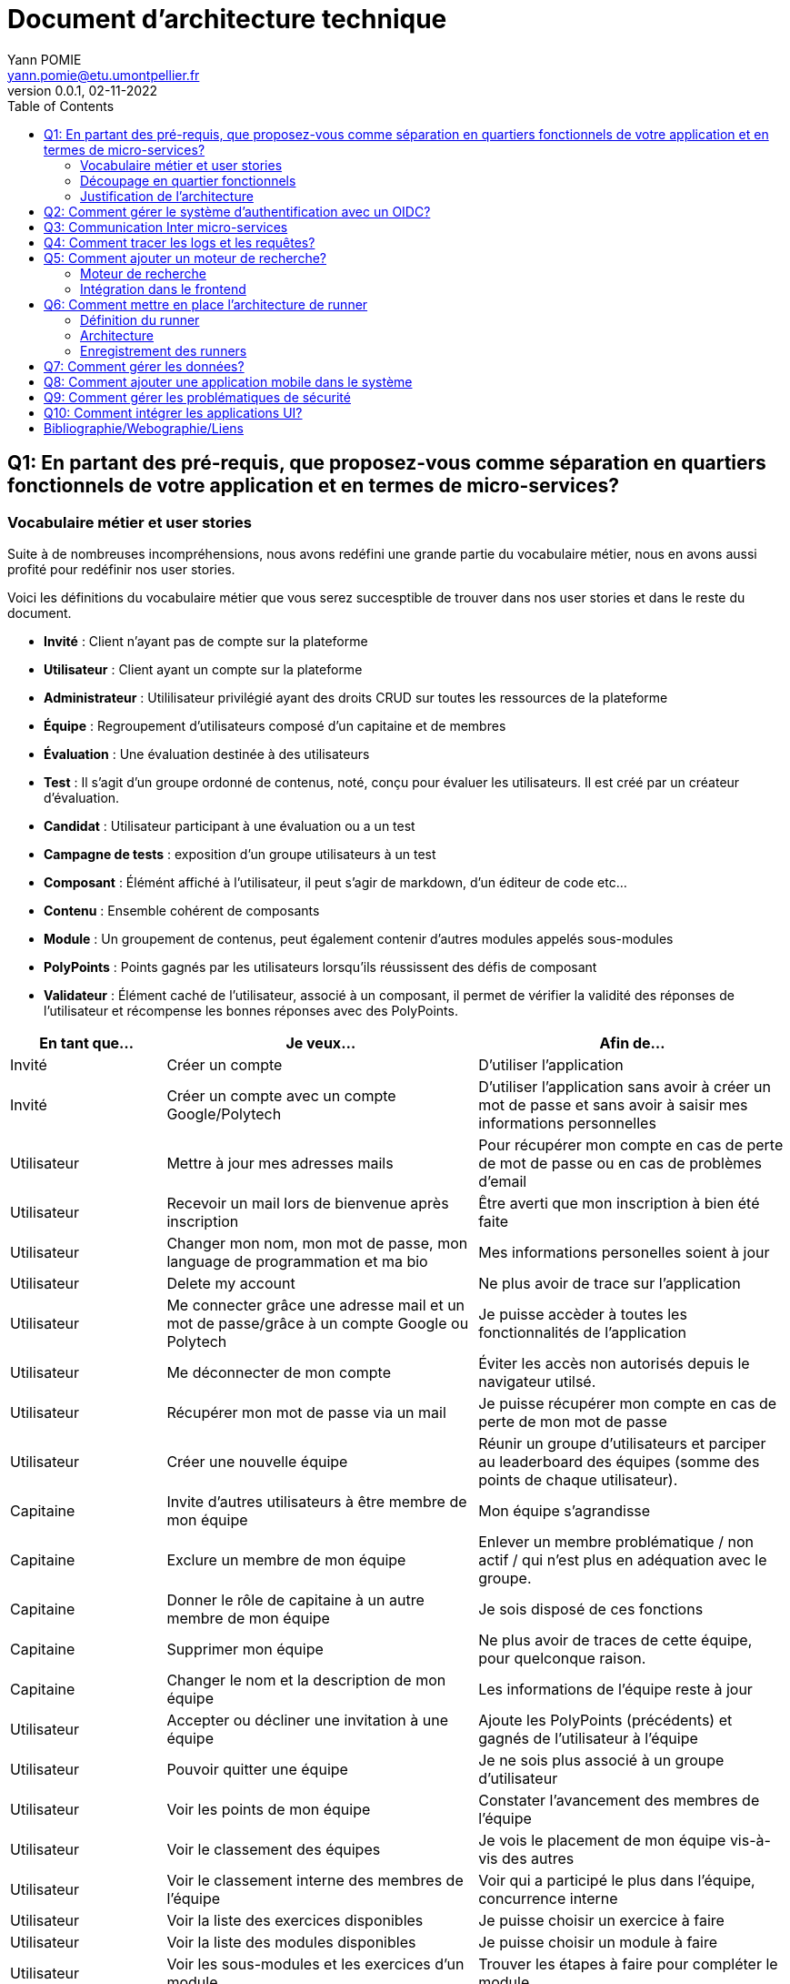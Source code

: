 = Document d'architecture technique
Yann POMIE <yann.pomie@etu.umontpellier.fr>
v0.0.1, 02-11-2022
:toc:
:homepage: https://polycode.do-2021.fr/
:img: ./images
:source-highlighter: highlight.js
:sectanchors: true

<<<
== Q1: En partant des pré-requis, que proposez-vous comme séparation en quartiers fonctionnels de votre application et en termes de micro-services?

=== Vocabulaire métier et user stories
Suite à de nombreuses incompréhensions, nous avons redéfini une grande partie du vocabulaire métier, nous en avons aussi profité pour redéfinir nos user stories. 

Voici les définitions du vocabulaire métier que vous serez succesptible de trouver dans nos user stories et dans le reste du document.

* *Invité* : Client n'ayant pas de compte sur la plateforme 
* *Utilisateur* : Client ayant un compte sur la plateforme
* *Administrateur* : Utililisateur privilégié ayant des droits CRUD sur toutes les ressources de la plateforme
* *Équipe* : Regroupement d'utilisateurs composé d'un capitaine et de membres
* *Évaluation* : Une évaluation destinée à des utilisateurs
* *Test* : Il s'agit d'un groupe ordonné de contenus, noté, conçu pour évaluer les utilisateurs. Il est créé par un créateur d'évaluation.
* *Candidat* : Utilisateur participant à une évaluation ou a un test
* *Campagne de tests* : exposition d'un groupe utilisateurs à un test
* *Composant* : Élémént affiché à l'utilisateur, il peut s'agir de markdown, d'un éditeur de code etc...
* *Contenu* : Ensemble cohérent de composants
* *Module* : Un groupement de contenus, peut également contenir d'autres modules appelés sous-modules 
* *PolyPoints* : Points gagnés par les utilisateurs lorsqu'ils réussissent des défis de composant
* *Validateur* : Élément caché de l'utilisateur, associé à un composant, il permet de vérifier la validité des réponses de l'utilisateur et récompense les bonnes réponses avec des PolyPoints.

[cols="1,2,2"]
|===
|En tant que...|Je veux...|Afin de...

|Invité
|Créer un compte
|D'utiliser l'application

|Invité
|Créer un compte avec un compte Google/Polytech
|D'utiliser l'application sans avoir à créer un mot de passe et sans avoir à saisir mes informations personnelles

|Utilisateur
|Mettre à jour mes adresses mails 
|Pour récupérer mon compte en cas de perte de mot de passe ou en cas de problèmes d'email

|Utilisateur
|Recevoir un mail lors de bienvenue après inscription
|Être averti que mon inscription à bien été faite

|Utilisateur
|Changer mon nom, mon mot de passe, mon language de programmation et ma bio
|Mes informations personelles soient à jour

|Utilisateur 
|Delete my account 
|Ne plus avoir de trace sur l’application 

|Utilisateur 
|Me connecter grâce une adresse mail et un mot de passe/grâce à un compte Google ou Polytech
|Je puisse accèder à toutes les fonctionnalités de l’application 

|Utilisateur 
|Me déconnecter de mon compte
|Éviter les accès non autorisés depuis le navigateur utilsé. 

|Utilisateur 
|Récupérer mon mot de passe via un mail
|Je puisse récupérer mon compte en cas de perte de mon mot de passe

|Utilisateur 
|Créer une nouvelle équipe
|Réunir un groupe d’utilisateurs et parciper au leaderboard des équipes (somme des points de chaque utilisateur).

|Capitaine 
|Invite d'autres utilisateurs à être membre de mon équipe
|Mon équipe s’agrandisse

|Capitaine
|Exclure un membre de mon équipe
|Enlever un membre problématique / non actif / qui n’est plus en adéquation avec le groupe.

|Capitaine 
|Donner le rôle de capitaine à un autre membre de mon équipe
|Je sois disposé de ces fonctions

|Capitaine
|Supprimer mon équipe
|Ne plus avoir de traces de cette équipe, pour quelconque raison. 

|Capitaine 
|Changer le nom et la description de mon équipe 
|Les informations de l’équipe reste à jour

|Utilisateur
|Accepter ou décliner une invitation à une équipe 
|Ajoute les PolyPoints (précédents) et gagnés de l’utilisateur à l’équipe

|Utilisateur 
|Pouvoir quitter une équipe
|Je ne sois plus associé à un groupe d’utilisateur

|Utilisateur
|Voir les points de mon équipe
|Constater l’avancement des membres de l'équipe

|Utilisateur
|Voir le classement des équipes
|Je vois le placement de mon équipe vis-à-vis des autres 

|Utilisateur
|Voir le classement interne des membres de l’équipe
|Voir qui a participé le plus dans l’équipe, concurrence interne

|Utilisateur
|Voir la liste des exercices disponibles
|Je puisse choisir un exercice à faire 

|Utilisateur
|Voir la liste des modules disponibles
|Je puisse choisir un module à faire 

|Utilisateur
|Voir les sous-modules et les exercices d’un module 
|Trouver les étapes à faire pour compléter le module

|Utilisateur 
|Voir la liste des évaluations disponibles 
|Je puisse choisir une évaluation à passer 

|Utilisateur 
|Voir les derniers exercices / modules mis en ligne
|Voir le nouveau contenu 

|Utilisateur 
|Voir les informations d’un exercice 
|M’informer sur le sujet d’un exercice 

|Utilisateur 
|Voir les informations d’un module 
|M’informer sur le sujet du module, l’objectif 

|Utilisateur 
|Voir les informations d’une évaluation
|M’informer sur le sujet de l’évaluation, l’objectif 

|Utilisateur 
|Voir l’énoncé d’un exercice 
|D'apprendre une nouvelle notion, connaître le problème à résoudre, question à répondre pour valider la notion  

|Utilisateur 
|Proposer une solution à l’exercice 
|Gagner des PolyPoints et avancer dans le module associé 

|Utilisateur 
|Dans le cas d’un code à écrire, exécuter un validateur intermédiaire  
|Vérifier si mon code est correct pour le validateur en question 

|Utilisateur 
|Revoir la dernière solution qui à passée le plus de validateurs 
|Reprendre le code depuis un appareil différent, à un autre moment, pour l’améliorer 

|Utilisateur 
|Écrire (et modifier) sa solution de code dans un éditeur intégré à la page de l’exercice 
|Proposer une solution à l’exercice 

|Utilisateur 
|Ajouter des fichiers dans l’éditeur intégré à la page d’exercice
|Organiser la solution en plusieurs fichiers 

|Utilisateur 
|Supprimer des fichiers dans l’éditeur 
|Organiser la solution en plusieurs fichiers 

|Utilisateur 
|Afficher les données de validateur (entrée et sortie) en échange de avec des PolyPoints
|Comprendre mieux comment résoudre l’exercice 

|Utilisateur 
|Suivre ma progression dans chacun des modules 
|Voir ce qui est complété / à faire  

|Utilisateur 
|Voir le classement global des utilisateurs (par polypoints) 
|Nous motiver à atteindre le sommet (principe de concurrence) 

|Utilisateur 
|Passer une évaluation 
|Obtenir une certification 

|Utilisateur 
|Lire le contenu d’un cours 
|Monter en compétence sur un sujet 

|Créateur de contenu 
|Créer un exercice 
|Proposer l’apprentissage d’une nouvelle notion, faire vérifier la connaissance de cette notion par une question/ un code à écrire 

|Créateur de contenu 
|Créer un module 
|Organiser les exercices par notion majeure / thématique 

|Créateur d'évaluation 
|Créer une évaluation 
|Vérifier les compétence d’un utilisateur sur un contenu 

|Créateur de contenu 
|Ajouter ses exercices à un module qu’il a créé 
|Remplir le contenu d’un module en ensemble d’élément cohérent 

|Créateur de contenu 
|Ajouter des modules dans un module, et ce avec des modules qu’il a créé (sous-module) 
|Remplir le contenu d’un module en ensemble d’élément cohérent 

|Créateur de contenu 
|Modifier le nom, la description, le nombre de PolyPoints de récompense, les tags, le contenu (exercices et sous-module) de ses modules 
|Garder à jour un module 

|Créateur de contenu 
|Modifier le titre, la description, le contenu, récompense en polypoints,  les validateurs, les tags d’un exercice 
|Garder à jour un exercice 

|Créateur de contenu 
|Modifier le titre, la description, le contenu d’une évaluation
|Garder à jour une évaluation 

|Créateur de contenu 
|Supprimer un exercice qu’il a créé 
|Réparer une erreur / ne plus vouloir la présence de ce contenu 

|Créateur de contenu 
|Supprimer un module qu’il a créé 
|Réparer une erreur / ne plus vouloir la présence de ce contenu 

|Créateur de contenu
|Supprimer une évaluation qu’il a créé
|Réparer une erreur / ne plus vouloir la présence de ce contenu 

|Créateur de contenu
|Voir le résultat des utilisateurs sur une évaluation qu’il a créé
|Pour que le recruteur / professeur voie le résultat des élèves pour attribuer une note / recruter 

|Administrateur
|Promouvoir un utilisateur en rédacteur
|Qu’un utilisateur ai les droits d’un “redacteur” 

|Administrateur
|Promouvoir un utilisateur en Administrateur
|Qu’un utilisateur ai les droits d’un “Administrateur” 

|Administrateur
|Créer un utilisateur
|Utiliser l’application avec un autre compte 

|Administrateur
|Récupérer les données d’un utilisateur
|Voir les informations confidentielles d’un compte utilisateur 

|Administrateur
|Mettre à jour les données d’un utilisateur
|Mettre à jour les informations personnelles afin qu’elles soient cohérentes 

|Administrateur
|Supprimer un utilisateur
|Ne plus donner accès à la plateforme pour un compte utilisateur 

|Administrateur
|Créer un exercice
|Proposer l’apprentissage d’une nouvelle notion, faire vérifier la connaissance de cette notion par une question/ un code à écrire 

|Administrateur
|Modifier le titre, la description, le contenu, récompense en polypoints,  les validateurs, les tags d’un exercice
|Garder à jour un exercice 

|Administrateur
|Supprimer un exercice
|Réparer une erreur / ne plus vouloir la présence de ce contenu 

|Administrateur
|Créer un module
|Créer un module afin de regrouper des contenus 

|Administrateur
|Récupérer les données d’un module
|Voir les informations et les contenus associés à ce module 

|Administrateur
|Mettre à jour les données d’un module
|Garde le module à jour 

|Administrateur
|Supprimer un module
|Effacer les traces du module sur la plateforme 

|Administrateur
|Créer une évaluation
|Vérifier les compétence d’un utilisateur sur un contenu 

|Administrateur
|Récupérer les données d’une évaluation
|Voir les différentes données en lien avec une évaluation 

|Administrateur
|Mettre à jour les données d’une évaluation
|Ajouter des utilisateurs ou modifier des données relatives à une évaluation 

|Administrateur
|Supprimer une évaluation
|Enlever une évaluation de la plateforme 

|Administrateur
|Créer une team
|Rassembler des utilisateurs dans une équipe 

|Administrateur
|Ajouter un membre dans mon équipe
|Proposer à un utilisateur de rejoindre mon équipe 

|Administrateur
|Supprimer un membre d’une team
|Enlever un utilisateur de mon équipe pour une quelconque raison 

|Administrateur
|Supprimer une team
|Supprimer une team qui ne valide pas les conditions d’utilisation 

|Administrateur
|Modifier la description d’une équipe
|Avoir une description à jour de l’équipe 

|Créateur d'évaluation
|Créer une campagne de test
|Evaluer le niveau des utilisateurs 

|Créateur d'évaluation
|Ajouter des utilisateurs à ma campagne via une interface web
|Faire participer les candidats 

|Créateur d'évaluation
|Supprimer des utilisateurs à ma campagne via une interface web
|Enlever un candidat des participants 

|Créateur d'évaluation
|Ajouter des utilisateurs à ma campagne via des appels API
|Faire participer les candidats 

|Créateur d'évaluation
|Supprimer des utilisateurs à ma campagne via des appels API
|Enlever un candidat des participants 

|Créateur d'évaluation
|Ajouter des utilisateurs à ma campagne via l’importation de fichiers csv
|Faire participer les candidats 

|Créateur d'évaluation
|Voir les résultats et statistiques sur la campagne que j’ai créé
|Me rendre compte du niveau des candidats testés 

|Créateur d'évaluation
|Ajouter des tags à mes candidats
|Grouper les candidats 

|Créateur d'évaluation
|Définir une date limite pour ma campagne
|Clôturer ma campagne à une date fixe 

|Candidat
|Revenir sur un test et reprendre là où j’en était
|Finir mon test si jamais je quitte l’application 

|Créateur d'évaluation
|Définir un temps limite pour chaque question de ma campagne
|Les candidats répondent dans un temps limité 

|Créateur d'évaluation
|Définir un nb de points pour chaque question
|Avoir un score par candidats et voir leur différence de score à la fin de la campagne 

|Candidat
|Recevoir un mail me permettant de participer à une campagne de tests
|Avoir un lien pour participer à une campagne 

|Candidat 
|Accepter de participer à une campagne 
|Tester ses compétences à travers une campagne 

|Candidat 
|Refuser de participer à une campagne 
|Avoir la possibilité de refuser une campagne et que le créateur en soit informé 

|Créateur d'évaluation 
|Éditer ma campagne, les tests liés 
|Modifier une campagne précédemment créée 

|Créateur d'évaluation 
|Définir une date de début de ma campagne 
|Définir une date pour les candidats, ainsi qu’un temps imparti pour finaliser la campagne 

|Créateur d'évaluation 
|Envoyer des liens de ma campagne manuellement à mes candidats 
|S’assurer que les candidats reçoivent bien le lien pour participer à une campagne 

|Candidat 
|Recevoir un mail de confirmation contenant des stats quand j’ai soumis mon test 
|Notifier l’utilisateur que sa participation et ses réponses ont bien été enregistrées pour une campagne 

|Créateur d'évaluation 
|Voir le nombre de points totaux par candidats 
|Comparer les points des candidats ayant participé à la campagne 

|Créateur d'évaluation 
|Visualiser un graphique/un excel par tags de content et par candidats 
|Voir graphiquement les différents résultats 

|Créateur d'évaluation 
|Exporter les resultats synthetisés dans un pdf 
|Sauvegarder les résultats des candidats et avoir une vue synthétique 

|Créateur d'évaluation 
|Exporter les resultats détaillés dans un pdf 
|Sauvegarder les résultats des candidats et y avoir accès sans passer par l’application 

|Créateur d'évaluation 
|Avoir une vue comparative des candidats sous la forme d’un tableau excel 
|Comparer les score des candidats à travers un tableau 

|Créateur d'évaluation 
|Trier la liste des candidats par tags, resultats 
|Comparer les résultats des candidats en fonction de données précises 

|Créateur d'évaluation 
|Télécharger les scores des candidats 
|Afin de garder les stats en local 
|===

=== Découpage en quartier fonctionnels
En considérant ces users stories on peut en déduire ces quartiers fonctionnels :

. Authentification/Authorisation : permet à l'utilisateur de s'inscrire et de s'identifier sur la plateforme. Vérifie les droits de l'utilisateur sur une ressource.
. Gestion des utilisateurs : permet la gestion des utilisateurs.
. Edition de modules : donne la possibilité d'éditer et de visualiser des modules ainsi que leurs contenus et composants.
. Gestion des évaluations : donne la possibilité de la gestion des évaluations et des tests.
. Envoi de mail : envoie des mail aux utilisateurs.
. Gestion de campagne : donne la possibilité de la gestion des campagnes de tests.
. Gestion des runners : permet de lancer des runners afin d'éxécuter du code.

.Architecture en microservices proposée
image::{img}/q1_architecture.png["Architecture de polycode"]

=== Justification de l'architecture

Le but premier de cette organsation est de réduire au maximum les dépendances entre chaque service nottament au niveau des canneaux de communications, en effet on peut remarquer que peu de services comminiquent entre eux, hormis avec Keycloak qui est crucialpour l'idententification et l'autorisation (cf. à la question 2). Le fait de limiter le nombre de cannaux de communications permet de réduire les risques de défaillance générale et de faciliter la maintenance.

Le problème de ce choix technique est que l'on réduit certes les éventuelles erreurs inter-services mais en cas de panne de toutes les instances keycloak, les utilisateurs ne pourront pas interagir avec l'application.

Vu que nous nous plaçons dans une architecture de microservices il faut partir du principe que nos services auront des réplicas qui vont crasher et dautres qui vont démarrer. Pour assurer un bon routage de nos requêtes, nous allons utiliser un service registery afin de garder en mémoire nos services encore vivants ainsi que leur adresse IP (cf. <<_enregistrement_des_runners,Question 9 - Enregistrement des runners>>).


Il à aussi été envisagé de faire un service _Équipe_ et _Contenu_ séparés mais cela aurait impliqué de faire des appels API supplémentaires et donc d'encore augmenter le nombre de cannaux de communications et donc d'augmenter le temps de latence. De plus ça n'aurait aucun sens car les notions d'utilisateur et d'équipe sont interdépendantes et qu'un module n'a au final d'intéréssant que les contenus qu'il contient.

<<<
== Q2: Comment gérer le système d’authentification avec un OIDC?

<<<
== Q3: Communication Inter micro-services

Quand nous regardons les microservices que nous avons défini plus tôt nous pouvons remarquer que grand nombre d'entre eux devront implémenter un CRUD tel que le microservice des utilisateurs, des modules etc., il est donc nécessaire d'utiliser un protocole de communication synchrone afin de faire remonter une erreur en cas de problème au niveau des bases de données. Pour ce faire ces services vont utiliser le protocole HTTP avec des endpoint REST. 

Pour les microservices qui ne sont pas des CRUD comme le microservice d'envoi de mail, il est plus intéressant d'utiliser un protocole de communication asynchrone. En effet, si nous prenons toujours l'example de l'envoi de mail, il est inutile de faire remonter une erreur au niveau de l'API gateway si le mail n'a pas pu être envoyé, ce dernier pouvant être renvoyé, il est préférable de simplement logger l'erreur et de continuer le traitement.

Dans des circonstances normale nous serions partis sur un système de message queue tel que RabbitMQ, système grâce auquel toutes les communications sont stockées dans une file d'attente permettant au destinataire de traiter les messages à son rythme et de reprendre là où il en était en cas de crash. Cependant le sujet nous interdit explicitement d'utiliser ce type de protocole. 

Dans un premier temps il a été envisagé d'utiliser la technique du http long polling. Cette technique consiste à faire de longues requêtes HTTP en boucle jusqu'à ce que le serveur renvoie une réponse, ce qui permet de simuler une communication asynchrone. Dans notre cas c'est le microservice d'envoi de mail qui va faire les requêtes HTTP jusqu'à ce qu'une réponse soit reçue. Cette approche est très simple conceptuellement, dependant elle présente beaucoup trop de désavantages pour être utilisée. En effet un _proof of concept_ <<poc_q3_lp>> ainsi que le document RFC6202 "Known Issues and Best Practices for the Use of Long Polling and Streaming in Bidirectional HTTP" <<rfc6202>> publié en avril 2011, mettent en évidence de nombreux problèmes liés à cette technique dont les plus importants sont: 

* Une consommation importante de ressources côté serveur, en effet le serveur doit maintenir une connection ouverte avec le client et doit traiter les requêtes HTTP même si aucune réponse n'est attendue.
* Une certaine latence, même si l'envoi de mail est un processus long, il est préférable de réduire la latence de nos processus au maximum.
* Les timeout pouvant poser problème dans la mesure ou les proxys peuvent fermer la connexion avant que le serveur ne renvoie une réponse.

Suite à un deuxième _proof of concept_ <<poc_q3_ws>>, une autre solution est d'utiliser des websockets pour communiquer avec ces services, en effet les websockets permettent des communications asynchrones entre nos services qui peuvent passer à travers un proxy.
Hélas cette solution admet deux gros problèmes :

* Il est impossible de pour l'un des deux parties de savoir si l'autre est indisponible ce qui pose problème dans un environnement en picroservice où tout service peut s'arrêter à tout moment. Une implémentation pour relancer le socket s'impose donc.  
* Les connections étant persistentes, un scaling horizontal est tout bonnement impossible, les deux parties devant absolument être les mêmes. 

La solution la plus simple et posant le moins de soucis reste des appels HTTP vers une API REST que notre fil d'éxécution principal n'attendra pas, même si cette solution est moins _fault tolerant_ qu'une message queue, elle a le mérite d'être très simple à impémenter (cf. <<poc_q3_http>>), là ou du RPC nécéssiterait des fichiers de définition. De plus cela permet d'éviter de faire de nos microservice des hybrides API REST/Serveur long polling ou API REST/Serveur websocket comme vous pouvez le voir dans les premiers _proof of concept_ <<poc_q3_ws>> <<poc_q3_lp>>.

Pour illustrer notre solution faisons un diagramme de séquence en prenant l'exemple de quelqu'un s'incrivant à Polycode:

.Diagramme de séquence d'une inscription
image::{img}/q3_sequence.png["Diagramme de séquence d'une inscription"]


<<<
== Q4: Comment tracer les logs et les requêtes?

Le traçage distribué est une méthode employée pour suivre le parcours d'une requête dans un système distribué comme dans le cas d'une architecure en microservices. Il permet de suivre les requêtes et les réponses entre les différents services.

Une solution de traçage distribué va marquer une requête de l'utilisateur avec un identifiant unique et le transmettre à chaque service qui la reçoit. Chaque traitement effectué sur la requête va ajouter des informations tel que le nom du service, le temps de traitement, etc.
Zipkin est une solution qui va collecter les informations de traçage et de présenter les données de façon compréhensible. Zipkin est composé de 3 composants :  

* Un serveur qui va collecter les informations de traçage et les stocker dans une base de données.
* Un client qui va ajouter des informations de traçage à chaque requête.
* Une interface web qui va permettre de visualiser les informations de traçage. 

On peut associer une base de données au serveur Zipkin pour stocker les informations de traçage.

Voici l'architecture proposée pour l'intégration de Zipkin dans notre application :

.Proposition d'architecture pour l'intégration de Zipkin
image::{img}/q4_architecture.png["Zipkin architecture"]

Nous aurions pu utiliser Jaeger à la place de Zipkin, cependant Zipkin supporte plus de langages.

Les logs seront stockés dans une base de données Elasticsearch, ses performances permettent le stockage et la lecture de nombreux logs. Malgré son efficacité nous prendrons bien soin de la placer sur un autre noeud afin que ses opérations ne perturbent pas d'autres pods.

Voici un diagramme de séquence qui illustre le fonctionnement de Zipkin et d'Elasticsearch lors d'une création de compte :

.Diagramme de séquence décrivant la création de compte
image::{img}/q4_sequence.png["Zipkin diagramme de séquence"]

Apache Kafka est utilisé dans cette configuration pour envoyer les logs à Zipkin, le but de cette utilisation est d'envoyer des requêtes de manière asynchrone afin de ne pas ralentir les microservices utilisateur et d'envoi de mail, ainsi une inscription sera rapide pour l'utilisateur.

<<<
== Q5: Comment ajouter un moteur de recherche?

=== Moteur de recherche
Afin de pouvoir rechercher du texte grâce à une barre de recherche, nous devons d'abord identifier les données pouvant être sujets à une recherche.
À l'heure actuelle nous souhaitons pouvoir retrouver un exercice ou un cours à partir du texte qu'il contient, à l'heure actuelle les cours de Polycode sont organisés avec cette structure.

.Classes impliquées dans la recherche
[source, typescript]
....
class Module {
    id: uuid;
    name: string; // Champ sujet à recherche
	description: string; // Champ sujet à recherche
	type: 'challenge' | 'practice' | 'certification' | 'submodule' | ...;
    // ...
	contents: Content[];
	modules: Module[];
	tags: string[]; // Champ sujet à recherche
}

// ...

class Content {
	id: uuid;
	name: string; // Champ sujet à recherche
	description: string; // Champ sujet à recherche
	type: 'exercise' | 'lesson' | ...;
	rootComponent: Component;
    // ...
}

// ...

class Component {
    id: uuid;
	type: 'container' | 'editor' | 'quizz' | 'markdown';
	// ...
    components: Component[];
	markdown: string; // Champ sujet à recherche
}
....

Les champs name, description, tags et markdown sont des champs sur lesquels l'utilisateur pourra effectuer des recherches full text search. Cependant pour éviter d'avoir à indexer plusieurs champs d'un même document, le microservice module se chargera d'insérer un document dans une autre base de données contenant la concaténation de ces champs et de l'identifiant de l'objet en question. Ce même microservice se chargera aussi d'effectuer les recherches.

.Structure du document dans la base de données de recherche
[source, typescript]
....
type IndexedDocument = {
    id: uuid;
    text: string; // le texte concaténé

    // ces champs ne seront jamais utilisés pour une recherche
    data : {
        type: 'module' | 'content' | 'component';
        name: string;
        description: string;
    };
};
....

La base de données en question sera Elasticsearch, cette dernière utilisant le moteur apache Lucene, il nous sera possible de faire des recherches en full text search sur le texte de chaque module, contenu et composant. Tout comme pour les logs nous placrons cette base de données sur une autre machine physique, séparée des autres services pour ne pas interférer avec eux.

En cas de nouvelles attentes concernant la recherche (par exemple la recherche d'utilisateurs), il serait envisageable de créer un microservice dédié à la recherche. Nous ne le créerons pas pour l'instant car seuls les modules, contenus et composants sont concernés par la recherche et que cela violerait le principe YAGNI (You Ain't Gonna Need It)

Nous avons donc ces diagrammes de séquence :

.Diagramme de séquence décrivant l'indexation d'un module
image::{img}/q5_sequence_indexation.png["Diagramme de séquence d'une indexation"]

.Diagramme de séquence décrivant la recherche par mot clé
image::{img}/q5_sequence_recherche.png["Diagramme de séquence de la recherche"]

=== Intégration dans le frontend

Concernant le frontend nous pouvons imaginer une barre de recherche dans l'en-tête de la page. Qui une fois clickée ouvrira une fenêtre modale avec un champ de recherche. Cela permettra de pouvoir rechercher sans avoir à se soucier des composants de la page.

.Proposition d'intégration de la barre de recherche
image::{img}/q5_ui_searchbar.png["Proposition d'intégration de la barre de recherche"]

.Proposition d'interface de recherche
image::{img}/q5_ui_search.png["Proposition d'interface de recherche"]

Quand l'utilisateur rentre du texte une requête est envoyée au microservice de modules qui va renvoyer les résultats. Les données contenues dans le champ ``IndexedDocument.data`` permettront de détailler les résultats de la recherche.

.Proposition d'interface de résultats de recherche
image::{img}/q5_ui_search_results.png["Proposition d'interface de résultats de recherche"]

<<<
== Q6: Comment mettre en place l’architecture de runner

=== Définition du runner

Le runner est un élément central dans le fonctionnement de Polycode. Il s'agit d'une API à laquelle on donne du code, un language et des paramètres à passer par l'entrée standard, elle est chargée de créer des environnements isolés (conteneurs, machines virtuelles etc) qui vont se charger d'exécuter le code en renvoyant le résultat de l'exécution sur leur sortie standard. C'est cette sortie standard qui sera comparée aux données du validateur pour déterminer si l'exercice a été réussi ou non.

=== Architecture

La première chose à laquelle on peut penser en parlant d'isolation c'est de privilégier la création de machines virtuelles qui, contrairement à ce que l'on pense, peuvent démarrer relativement rapidement. Ce besoin de d'isolation est important car il faut éviter que le code de l'utilisateur puisse interférer avec l' infrastructure avec d'autres processus, isolation que Docker ne peut pas garantir car les conteneurs docker sont des procesuss isolés avec ``iptables`` et ``cgroup``.

En plus d'une isolation du code, il faut aussi isoler le réseau pour empêcher l'utilisateur d'utiliser du code qui pourrait cibler nos services internes, c'est pour cela que nous empêcherons les runners d'envoyer des paquets réseau via un pare feu.

.Schématisation du service de runner
image::{img}/q6_architecture_service.png["Architecture du runner"]

L'équipe de Polycode est en ce moment même en train de développer un gestionnaire de machine virtuelle qui gèrera ces aspects d'isolation et de lancement de machines virtuelle.

=== Enregistrement des runners

Afin de pouvoir contacter les runners pouvant être sur plusieurs machines virtuelles nous aurons besoin d'un register qui gardera en mémoire l'adresse des différents services. Nous utiliserons Consul par HashiCorp qui permet de faire de la découverte de service, les runners s'enregistreront auprès de consul et consul nous permettra de les récupérer, l'avantage de Consul est que les proxy qu'il génére supportent de base la répartition de charge, il sera donc plus facile de distribuer les services runners sur plusieurs machines. Le même raisonnement s'applique sur nos autres microservices.

.Schéma issu du site internet de Consul
image::{img}/consul_architecture.svg["Architecture de Consul"]

<<<
== Q7: Comment gérer les données?

<<<
== Q8: Comment ajouter une application mobile dans le système

<<<
== Q9: Comment gérer les problématiques de sécurité

<<<
== Q10: Comment intégrer les applications UI?

<<<
[bibliography]
== Bibliographie/Webographie/Liens
* [[[poc_q3_lp]]] https://gitlab.polytech.umontpellier.fr/yann.pomie/poc3-long-polling
* [[[poc_q3_ws]]] https://gitlab.polytech.umontpellier.fr/yann.pomie/poc3-ws
* [[[poc_q3_http]]] https://gitlab.polytech.umontpellier.fr/yann.pomie/poc3-http-async
* [[[rfc6202]]] https://www.rfc-editor.org/rfc/rfc6202#section-2.2

